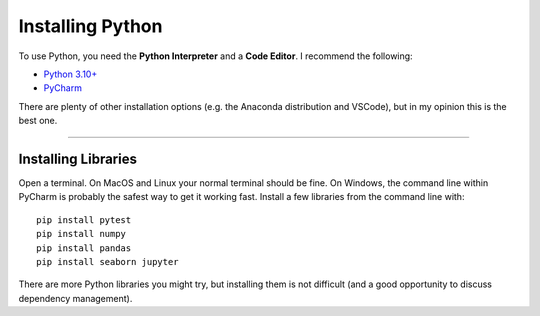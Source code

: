 
Installing Python
=================

To use Python, you need the **Python Interpreter** and a **Code Editor**.
I recommend the following:

-  `Python 3.10+ <https://www.python.org>`__
-  `PyCharm <https://www.jetbrains.com/pycharm/>`__

There are plenty of other installation options
(e.g. the Anaconda distribution and VSCode), but in my opinion this is the best one.

----

Installing Libraries
--------------------

Open a terminal. On MacOS and Linux your normal terminal should be fine.
On Windows, the command line within PyCharm is probably the safest way
to get it working fast. Install a few libraries from the command line
with:

::

   pip install pytest
   pip install numpy
   pip install pandas
   pip install seaborn jupyter

There are more Python libraries you might try, but installing them is
not difficult (and a good opportunity to discuss dependency management).
